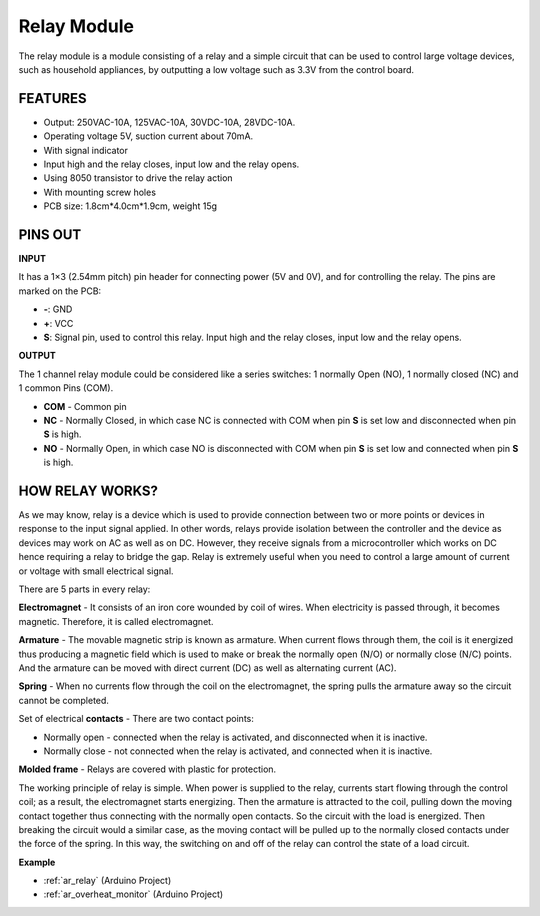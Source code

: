 .. _cpn_relay:

Relay Module
==========================================

.. image:: img/relay_module.png
    :width: 400
    :align: center

The relay module is a module consisting of a relay and a simple circuit that can be used to control large voltage devices, such as household appliances, by outputting a low voltage such as 3.3V from the control board.

FEATURES
-----------------------

* Output: 250VAC-10A, 125VAC-10A, 30VDC-10A, 28VDC-10A.
* Operating voltage 5V, suction current about 70mA.
* With signal indicator
* Input high and the relay closes, input low and the relay opens.
* Using 8050 transistor to drive the relay action
* With mounting screw holes
* PCB size: 1.8cm*4.0cm*1.9cm, weight 15g

PINS OUT
----------------

.. image:: img/relay_pinout.jpg

**INPUT**

It has a 1×3 (2.54mm pitch) pin header for connecting power (5V and 0V), and for controlling the relay. The pins are marked on the PCB:

* **-**: GND
* **+**: VCC
* **S**: Signal pin, used to control this relay. Input high and the relay closes, input low and the relay opens.

**OUTPUT**

The 1 channel relay module could be considered like a series switches: 1 normally Open (NO), 1 normally closed (NC) and 1 common Pins (COM).

* **COM** - Common pin
* **NC** - Normally Closed, in which case NC is connected with COM when pin **S** is set low and disconnected when pin **S** is high.
* **NO** - Normally Open, in which case NO is disconnected with COM when pin **S** is set low and connected when pin **S** is high.


HOW RELAY WORKS?
-----------------------

As we may know, relay is a device which is used to provide connection
between two or more points or devices in response to the input signal
applied. In other words, relays provide isolation between the controller
and the device as devices may work on AC as well as on DC. However, they
receive signals from a microcontroller which works on DC hence requiring
a relay to bridge the gap. Relay is extremely useful when you need to
control a large amount of current or voltage with small electrical
signal.

There are 5 parts in every relay:

.. image:: img/relay142.jpeg

**Electromagnet** - It consists of an iron core wounded by coil of
wires. When electricity is passed through, it becomes magnetic.
Therefore, it is called electromagnet.

**Armature** - The movable magnetic strip is known as armature. When
current flows through them, the coil is it energized thus producing a
magnetic field which is used to make or break the normally open (N/O) or
normally close (N/C) points. And the armature can be moved with direct
current (DC) as well as alternating current (AC).

**Spring** - When no currents flow through the coil on the
electromagnet, the spring pulls the armature away so the circuit cannot
be completed.

Set of electrical **contacts** - There are two contact points:

-  Normally open - connected when the relay is activated, and disconnected when it is inactive.

-  Normally close - not connected when the relay is activated, and connected when it is inactive.

**Molded frame** - Relays are covered with plastic for protection.

The working principle of relay is simple. When power is supplied to the
relay, currents start flowing through the control coil; as a result, the
electromagnet starts energizing. Then the armature is attracted to the
coil, pulling down the moving contact together thus connecting with the
normally open contacts. So the circuit with the load is energized. Then
breaking the circuit would a similar case, as the moving contact will be
pulled up to the normally closed contacts under the force of the spring.
In this way, the switching on and off of the relay can control the state
of a load circuit.

**Example**

* :ref:`ar_relay` (Arduino Project)
* :ref:`ar_overheat_monitor` (Arduino Project)